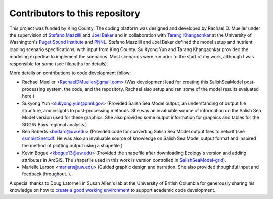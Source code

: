 .. _CONTRIBUTORS:

**********************************************
Contributors to this repository
**********************************************

This project was funded by King County.  The coding platform was designed and developed by Rachael D. Mueller under the supervision of `Stefano Mazzilli`_ and `Joel Baker`_ and in collaboration with `Tarang Khangaonkar`_ 
at the University of Washington's `Puget Sound Institute`_ and `PNNL`_. Stefano Mazzilli and Joel Baker defined the model setup and nutrient loading scenario specifications, with input from King County.  Su Kyong Yun and Tarang Khangaonkar provided the modeling expertise to implement the scenarios.  Most scenarios were run prior to the start of my work, although I was responsible for some (see filepaths for details).

More details on contributions to code development follow:

* Rachael Mueller <RachaelDMueller@gmail.com> (Was development lead for creating this SalishSeaModel post-processing system, the code, and the repository.  Rachael also setup and ran some of the model results evaluated here.)
* Sukyong Yun <sukyong.yun@pnnl.gov> (Provided Salish Sea Model output, an understanding of output file structure, and insights to post-processing methods.  She was an invaluable source of information on the Salish Sea Model version used for these graphics.  She also provided some output information for graphics and tables for the SOG/N.Bays regional analysis.)
* Ben Roberts <bedaro@uw.edu> (Provided code for converting Salish Sea Model output files to netcdf (see `ssmhist2netcdf`_.  He was also an invaluable source of knowledge on Salish Sea Model output format and inspired the method of plotting output using a shapefile.)
* Kevin Bogue <kbogue13@uw.edu> (Provided the shapefile after downloading Ecology's version and adding attributes in ArcGIS. The shapefile used in this work is version controlled in `SalishSeaModel-grid`_).
* Marielle Larson <marlars@uw.edu> (Guided graphic design and narration.  She also provided thoughtful input and feedback throughout. ). 

A special thanks to Doug Latornell in Susan Allen's lab at the University of British Columbia for generously sharing his knowledge on how to `create a good working environment`_ to support academic code development. 

.. _Stefano Mazzilli: https://www.pugetsoundinstitute.org/people/stefano-mazzilli/
.. _Joel Baker: https://www.pugetsoundinstitute.org/people/joel-baker-ph-d/
.. _Tarang Khangaonkar: https://www.pnnl.gov/people/tarang-khangaonkar
.. _Puget Sound Institute: https://www.pugetsoundinstitute.org
.. _PNNL: https://www.pnnl.gov
.. _create a good working environment: https://salishsea-meopar-docs.readthedocs.io/en/latest/work_env/index.html
.. _SalishSeaModel-grid: https://github.com/UW-PSI/
.. _ssmhist2netcdf: https://github.com/bedaro/ssm-analysis/tree/main/ssmhist2cdf
